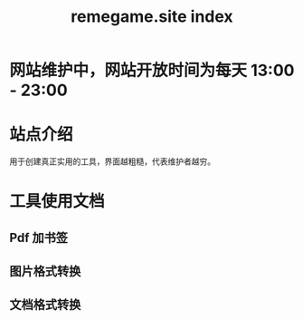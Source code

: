 # -*- coding: utf-8; -*-
#+title: remegame.site index

* 网站维护中，网站开放时间为每天 13:00 - 23:00

* 站点介绍
  用于创建真正实用的工具，界面越粗糙，代表维护者越穷。

* 工具使用文档

** Pdf 加书签

** 图片格式转换

** 文档格式转换
